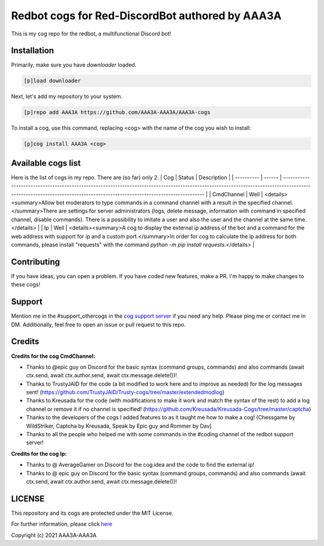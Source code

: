 ================================================
Redbot cogs for Red-DiscordBot authored by AAA3A
================================================

This is my cog repo for the redbot, a multifunctional Discord bot!

------------
Installation
------------

Primarily, make sure you have `downloader` loaded.

.. code-block:: ini

    [p]load downloader

Next, let's add my repository to your system.

.. code-block:: ini

    [p]repo add AAA3A https://github.com/AAA3A-AAA3A/AAA3A-cogs

To install a cog, use this command, replacing <cog> with the name of the cog you wish to install:

.. code-block:: ini

    [p]cog install AAA3A <cog>

-------------------
Available cogs list
-------------------

Here is the list of cogs in my repo. There are (so far) only 2.
| Cog        | Status | Description                                                                                                                                                                                                             |
| ---------- | ------ | ----------------------------------------------------------------------------------------------------------------------------------------------------------------------------------------------------------------------- |
| CmdChannel | Well   | <details><summary>Allow bot moderators to type commands in a command channel with a result in the specified channel.</summary>There are settings for server administrators (logs, delete message, information with command in specified channel, disable commands). There is a possibility to imitate a user and also the user and the channel at the same time.</details>    |
| Ip         | Well   | <details><summary>A cog to display the external ip address of the bot and a command for the web address with support for ip and a custom port.</summary>In order for cog to calculate the ip address for both commands, please install "requests" with the command `python -m pip install requests`.</details>                                                                |

------------
Contributing
------------

If you have ideas, you can open a problem. If you have coded new features, make a PR. I'm happy to make changes to these cogs!

-------
Support
-------

Mention me in the #support_othercogs in the `cog support server <https://discord.gg/GET4DVk>`_ if you need any help.
Please ping me or contact me in DM.
Additionally, feel free to open an issue or pull request to this repo.

-------
Credits
-------

**Credits for the cog CmdChannel:**

* Thanks to @epic guy on Discord for the basic syntax (command groups, commands) and also commands (await ctx.send, await ctx.author.send, await ctx.message.delete())!

* Thanks to TrustyJAID for the code (a bit modified to work here and to improve as needed) for the log messages sent! (https://github.com/TrustyJAID/Trusty-cogs/tree/master/extendedmodlog)

* Thanks to Kreusada for the code (with modifications to make it work and match the syntax of the rest) to add a log channel or remove it if no channel is specified! (https://github.com/Kreusada/Kreusada-Cogs/tree/master/captcha)

* Thanks to the developers of the cogs I added features to as it taught me how to make a cog! (Chessgame by WildStriker, Captcha by Kreusada, Speak by Epic guy and Rommer by Dav)

* Thanks to all the people who helped me with some commands in the #coding channel of the redbot support server!
  
**Credits for the cog Ip:**

* Thanks to @ AverageGamer on Discord for the cog idea and the code to find the external ip!

* Thanks to @ epic guy on Discord for the basic syntax (command groups, commands) and also commands (await ctx.send, await ctx.author.send, await ctx.message.delete())!

-------
LICENSE
-------

This repository and its cogs are protected under the MIT License.

For further information, please click `here <https://github.com/AAA3A-AAA3A/AAA3A-cogs/blob/master/LICENSE>`_

Copyright (c) 2021 AAA3A-AAA3A
